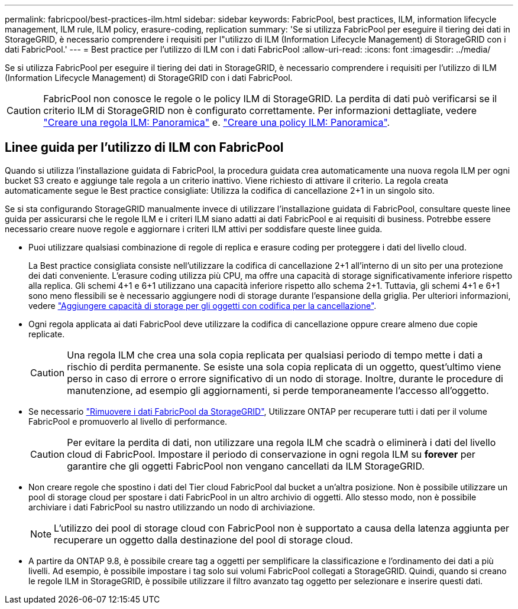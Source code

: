 ---
permalink: fabricpool/best-practices-ilm.html 
sidebar: sidebar 
keywords: FabricPool, best practices, ILM, information lifecycle management, ILM rule, ILM policy, erasure-coding, replication 
summary: 'Se si utilizza FabricPool per eseguire il tiering dei dati in StorageGRID, è necessario comprendere i requisiti per l"utilizzo di ILM (Information Lifecycle Management) di StorageGRID con i dati FabricPool.' 
---
= Best practice per l'utilizzo di ILM con i dati FabricPool
:allow-uri-read: 
:icons: font
:imagesdir: ../media/


[role="lead"]
Se si utilizza FabricPool per eseguire il tiering dei dati in StorageGRID, è necessario comprendere i requisiti per l'utilizzo di ILM (Information Lifecycle Management) di StorageGRID con i dati FabricPool.


CAUTION: FabricPool non conosce le regole o le policy ILM di StorageGRID. La perdita di dati può verificarsi se il criterio ILM di StorageGRID non è configurato correttamente. Per informazioni dettagliate, vedere link:../ilm/what-ilm-rule-is.html["Creare una regola ILM: Panoramica"] e. link:../ilm/creating-ilm-policy.html["Creare una policy ILM: Panoramica"].



== Linee guida per l'utilizzo di ILM con FabricPool

Quando si utilizza l'installazione guidata di FabricPool, la procedura guidata crea automaticamente una nuova regola ILM per ogni bucket S3 creato e aggiunge tale regola a un criterio inattivo. Viene richiesto di attivare il criterio. La regola creata automaticamente segue le Best practice consigliate: Utilizza la codifica di cancellazione 2+1 in un singolo sito.

Se si sta configurando StorageGRID manualmente invece di utilizzare l'installazione guidata di FabricPool, consultare queste linee guida per assicurarsi che le regole ILM e i criteri ILM siano adatti ai dati FabricPool e ai requisiti di business. Potrebbe essere necessario creare nuove regole e aggiornare i criteri ILM attivi per soddisfare queste linee guida.

* Puoi utilizzare qualsiasi combinazione di regole di replica e erasure coding per proteggere i dati del livello cloud.
+
La Best practice consigliata consiste nell'utilizzare la codifica di cancellazione 2+1 all'interno di un sito per una protezione dei dati conveniente. L'erasure coding utilizza più CPU, ma offre una capacità di storage significativamente inferiore rispetto alla replica. Gli schemi 4+1 e 6+1 utilizzano una capacità inferiore rispetto allo schema 2+1. Tuttavia, gli schemi 4+1 e 6+1 sono meno flessibili se è necessario aggiungere nodi di storage durante l'espansione della griglia. Per ulteriori informazioni, vedere link:../expand/adding-storage-capacity-for-erasure-coded-objects.html["Aggiungere capacità di storage per gli oggetti con codifica per la cancellazione"].

* Ogni regola applicata ai dati FabricPool deve utilizzare la codifica di cancellazione oppure creare almeno due copie replicate.
+

CAUTION: Una regola ILM che crea una sola copia replicata per qualsiasi periodo di tempo mette i dati a rischio di perdita permanente. Se esiste una sola copia replicata di un oggetto, quest'ultimo viene perso in caso di errore o errore significativo di un nodo di storage. Inoltre, durante le procedure di manutenzione, ad esempio gli aggiornamenti, si perde temporaneamente l'accesso all'oggetto.

* Se necessario link:remove-fabricpool-data.html["Rimuovere i dati FabricPool da StorageGRID"], Utilizzare ONTAP per recuperare tutti i dati per il volume FabricPool e promuoverlo al livello di performance.
+

CAUTION: Per evitare la perdita di dati, non utilizzare una regola ILM che scadrà o eliminerà i dati del livello cloud di FabricPool. Impostare il periodo di conservazione in ogni regola ILM su *forever* per garantire che gli oggetti FabricPool non vengano cancellati da ILM StorageGRID.

* Non creare regole che spostino i dati del Tier cloud FabricPool dal bucket a un'altra posizione. Non è possibile utilizzare un pool di storage cloud per spostare i dati FabricPool in un altro archivio di oggetti. Allo stesso modo, non è possibile archiviare i dati FabricPool su nastro utilizzando un nodo di archiviazione.
+

NOTE: L'utilizzo dei pool di storage cloud con FabricPool non è supportato a causa della latenza aggiunta per recuperare un oggetto dalla destinazione del pool di storage cloud.

* A partire da ONTAP 9.8, è possibile creare tag a oggetti per semplificare la classificazione e l'ordinamento dei dati a più livelli. Ad esempio, è possibile impostare i tag solo sui volumi FabricPool collegati a StorageGRID. Quindi, quando si creano le regole ILM in StorageGRID, è possibile utilizzare il filtro avanzato tag oggetto per selezionare e inserire questi dati.

